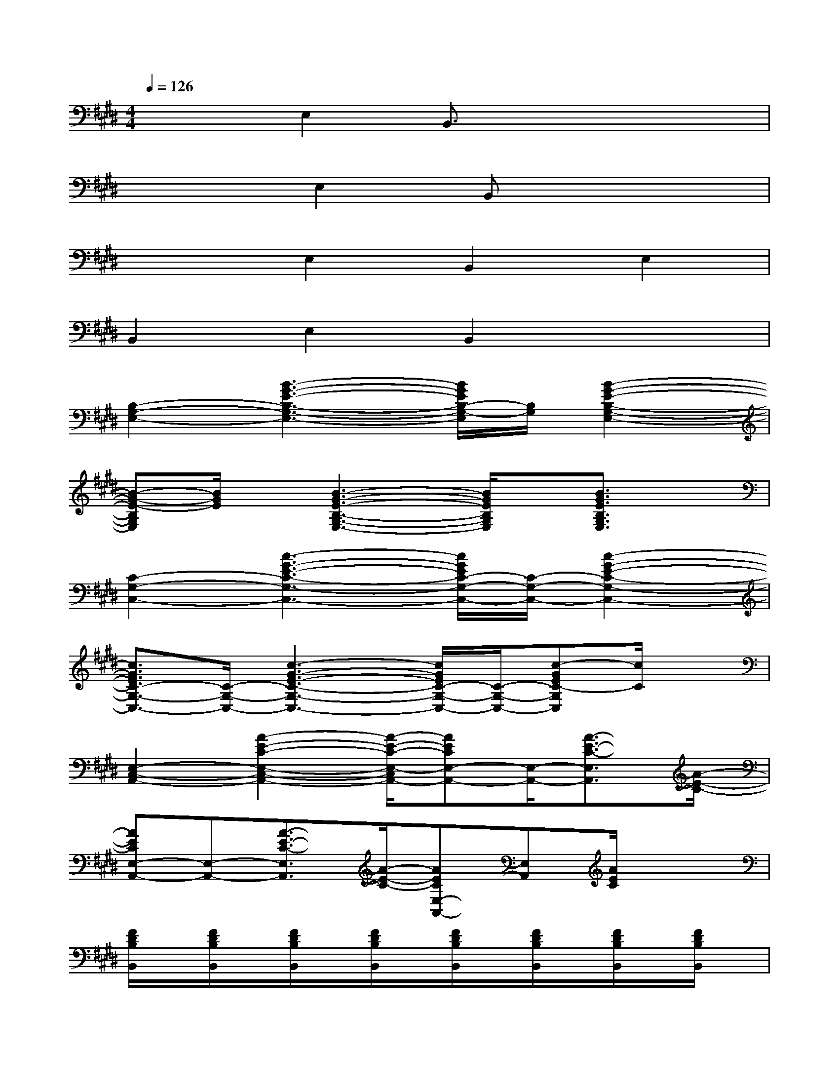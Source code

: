 X:1
T:
M:4/4
L:1/8
Q:1/4=126
K:E%4sharps
V:1
x2E,2B,,3/2x2x/2|
x2E,2B,,x3|
x2E,2B,,2E,2|
B,,2E,2B,,2x2|
[B,2-G,2-E,2-][B3-G3-E3-B,3-G,3-E,3-][B/2G/2E/2B,/2-G,/2-E,/2][B,/2G,/2][B2-G2-E2-B,2-G,2-E,2-]|
[B-G-E-B,G,E,][B/2G/2E/2]x/2[B3-G3-E3-B,3-G,3-E,3-][B/2G/2E/2B,/2G,/2E,/2]x/2[B3/2G3/2E3/2B,3/2G,3/2E,3/2]x/2|
[C2-G,2-C,2-][c3-G3-E3-C3-G,3-C,3-][c/2G/2E/2C/2-G,/2-C,/2-][C/2-G,/2-C,/2-][c2-G2-E2-C2-G,2-C,2-]|
[c3/2G3/2E3/2C3/2-G,3/2-C,3/2-][C/2-G,/2-C,/2-][c3-G3-E3-C3-G,3-C,3-][c/2G/2E/2C/2-G,/2-C,/2-][C/2-G,/2-C,/2-][c-GEC-G,C,][c/2C/2]x/2|
[E,2-C,2-A,,2-][A2-E2-C2-E,2-C,2-A,,2-][A/2-E/2-C/2-E,/2-C,/2A,,/2-][AECE,-A,,-][E,/2-A,,/2-][A3/2-E3/2-C3/2-E,3/2A,,3/2][A/2-E/2-C/2-]|
[AECE,-A,,-][E,-A,,-][A3/2-E3/2-C3/2-E,3/2A,,3/2][A/2-E/2-C/2-][AECE,-A,,-][E,A,,][A/2E/2C/2]x3/2|
[F/2D/2B,/2B,,/2]x/2[F/2D/2B,/2B,,/2]x/2[F/2D/2B,/2B,,/2]x/2[F/2D/2B,/2B,,/2]x/2[F/2D/2B,/2B,,/2]x/2[F/2D/2B,/2B,,/2]x/2[F/2D/2B,/2B,,/2]x/2[F/2D/2B,/2B,,/2]x/2|
[F/2D/2B,/2B,,/2]x/2[F/2D/2B,/2B,,/2]x/2[F/2D/2B,/2B,,/2]x/2[F/2D/2B,/2B,,/2]x/2[F/2D/2B,/2B,,/2]x/2[F/2D/2B,/2B,,/2]x/2[F/2D/2B,/2B,,/2]x/2[F/2D/2B,/2B,,/2]x/2|
[B3/2G3/2E3/2]x/2[B/2G/2E/2]x/2[B3/2G3/2E3/2]x/2[B/2G/2E/2]x/2[B/2G/2E/2]x/2[B/2G/2E/2]x/2|
[c3/2A3/2E3/2]x/2[c3/2A3/2E3/2]x/2[B3-G3-E3-][B/2G/2E/2]x/2|
[B3/2G3/2E3/2]x/2[B/2G/2E/2]x/2[B3/2G3/2E3/2]x/2[B/2G/2E/2]x/2[B/2G/2E/2]x/2[B/2G/2E/2]x/2|
[c3/2A3/2E3/2]x/2[c/2A/2E/2]x/2[c/2A/2E/2]x/2[B3-G3-E3-][B/2G/2E/2]x/2